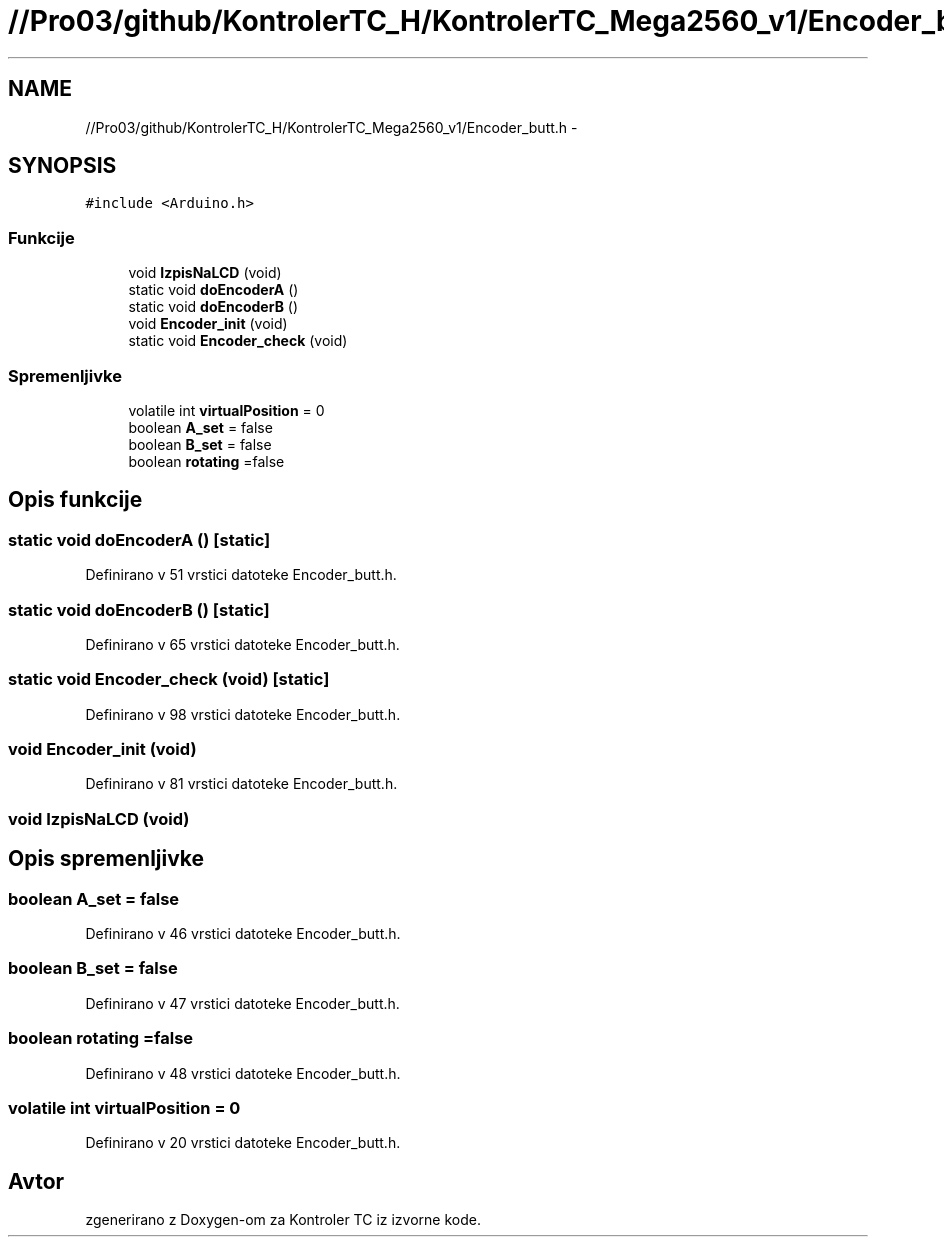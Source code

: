 .TH "//Pro03/github/KontrolerTC_H/KontrolerTC_Mega2560_v1/Encoder_butt.h" 3 "Sat Apr 11 2015" "Kontroler TC" \" -*- nroff -*-
.ad l
.nh
.SH NAME
//Pro03/github/KontrolerTC_H/KontrolerTC_Mega2560_v1/Encoder_butt.h \- 
.SH SYNOPSIS
.br
.PP
\fC#include <Arduino\&.h>\fP
.br

.SS "Funkcije"

.in +1c
.ti -1c
.RI "void \fBIzpisNaLCD\fP (void)"
.br
.ti -1c
.RI "static void \fBdoEncoderA\fP ()"
.br
.ti -1c
.RI "static void \fBdoEncoderB\fP ()"
.br
.ti -1c
.RI "void \fBEncoder_init\fP (void)"
.br
.ti -1c
.RI "static void \fBEncoder_check\fP (void)"
.br
.in -1c
.SS "Spremenljivke"

.in +1c
.ti -1c
.RI "volatile int \fBvirtualPosition\fP = 0"
.br
.ti -1c
.RI "boolean \fBA_set\fP = false"
.br
.ti -1c
.RI "boolean \fBB_set\fP = false"
.br
.ti -1c
.RI "boolean \fBrotating\fP =false"
.br
.in -1c
.SH "Opis funkcije"
.PP 
.SS "static void doEncoderA ()\fC [static]\fP"

.PP
Definirano v 51 vrstici datoteke Encoder_butt\&.h\&.
.SS "static void doEncoderB ()\fC [static]\fP"

.PP
Definirano v 65 vrstici datoteke Encoder_butt\&.h\&.
.SS "static void Encoder_check (void)\fC [static]\fP"

.PP
Definirano v 98 vrstici datoteke Encoder_butt\&.h\&.
.SS "void Encoder_init (void)"

.PP
Definirano v 81 vrstici datoteke Encoder_butt\&.h\&.
.SS "void IzpisNaLCD (void)"

.SH "Opis spremenljivke"
.PP 
.SS "boolean A_set = false"

.PP
Definirano v 46 vrstici datoteke Encoder_butt\&.h\&.
.SS "boolean B_set = false"

.PP
Definirano v 47 vrstici datoteke Encoder_butt\&.h\&.
.SS "boolean rotating =false"

.PP
Definirano v 48 vrstici datoteke Encoder_butt\&.h\&.
.SS "volatile int virtualPosition = 0"

.PP
Definirano v 20 vrstici datoteke Encoder_butt\&.h\&.
.SH "Avtor"
.PP 
zgenerirano z Doxygen-om za Kontroler TC iz izvorne kode\&.
